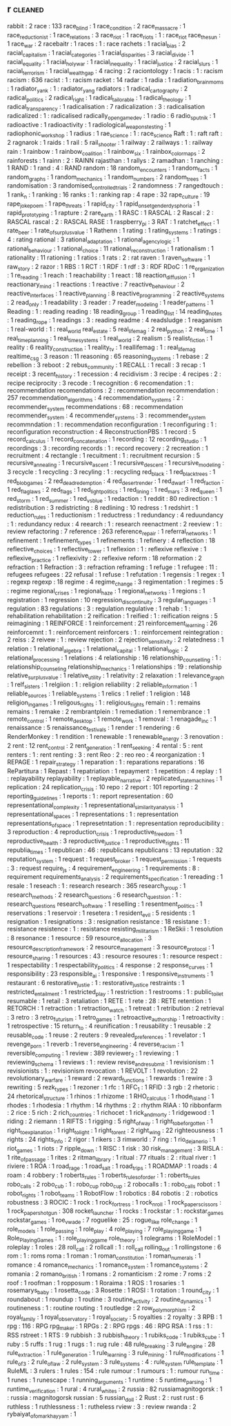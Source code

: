 ** r                                                                            :cleaned:
   rabbit                                      : 2
   race                                        : 133
   race_blind                                  : 1
   race_condition                              : 2
   race_massacre                               : 1
   race_reductionist                           : 1
   race_relations                              : 3
   race_riot                                   : 1
   race_riots                                  : 1 : race_riot
   race_the_sun                                : 1
   race_war                                    : 2
   racebaitr                                   : 1
   races                                       : 1   : race
   rachets                                     : 1
   racial_bias                                 : 2
   racial_capitalism                           : 1
   racial_categories                           : 1
   racial_disparities                          : 3
   racial_divide                               : 1
   racial_equality                             : 1
   racial_holy_war                             : 1
   racial_inequality                           : 1
   racial_justice                              : 2
   racial_slurs                                : 1
   racial_terrorism                            : 1
   racial_wealth_gap                           : 4
   racing                                      : 2
   raciontology                                : 1
   racis                                       : 1   : racism
   racism                                      : 636
   racist                                      : 1   : racism
   racket                                      : 14
   radar                                       : 1
   radia                                       : 1
   radiation_brain_moms                        : 1
   radiator_yank                               : 1 : radiator_yang
   radiators                                   : 1
   radical_cartography                         : 2
   radical_politics                            : 2
   radical_right                               : 1
   radical_tailorable                          : 1
   radical_theology                            : 1
   radical_transparency                        : 1
   radicalisation                              : 7
   radicalization                              : 3   : radicalisation
   radicalized                                 : 1   : radicalised
   radically_open_game_dev                     : 1
   radio                                       : 6
   radio_sputnik                               : 1
   radioactive                                 : 1
   radioactivity                               : 1
   radiological_weapons_testing                : 1
   radiophonic_workshop                        : 1
   radius                                      : 1
   rae_science                                 : 1 : race_science
   Raft                                        : 1 : raft
   raft                                        : 2
   ragnarok                                    : 1
   raids                                       : 1
   rail                                        : 5
   rail_shooter                                : 1
   railway                                     : 2
   railways                                    : 1   : railway
   rain                                        : 1
   rainbow                                     : 1
   rainbow_coalition                           : 1
   rainbow_six                                 : 1
   rainbox_color_maps                          : 2
   rainforests                                 : 1
   rainn                                       : 2 : RAINN
   rajasthan                                   : 1
   rallys                                      : 2
   ramadhan                                    : 1
   ranching                                    : 1
   RAND                                        : 1
   rand                                        : 4   : RAND
   random                                      : 18
   random_encounters                           : 1
   random_facts                                : 1
   random_graphs                               : 1
   random_mechanics                            : 1
   random_numbers                              : 2
   random_trees                                : 1
   randomisation                               : 3
   randomised_controlled_trials                : 2
   randomness                                  : 7
   rangedtouch                                 : 1
   rank_n                                      : 1
   ranking                                     : 16
   ranks                                       : 1 : ranking
   rap                                         : 4
   rape                                        : 32
   rape_culture                                : 19
   rape_joke_poem                              : 1
   rape_threats                                : 1
   rapid_city                                  : 1
   rapid_onset_gender_dysphoria                : 1
   rapid_prototyping                           : 1
   rapture                                     : 2
   rare_earth                                  : 1
   RASC                                        : 1
   RASCAL                                      : 2
   Rascal                                      : 2   : RASCAL
   rascal                                      : 2   : RASCAL
   RASE                                        : 1
   raspberry_pi                                : 3
   RAT                                         : 1
   ratchet_effect                              : 1
   rate_beer                                   : 1
   rate_of_surplus_value                       : 1
   Rathenn                                     : 1
   rating                                      : 1
   rating_systems                              : 1
   ratings                                     : 4   : rating
   rational                                    : 3
   rational_adaptation                         : 1
   rational_agency_logic                       : 1
   rational_behaviour                          : 1
   rational_choice                             : 11
   rational_reconstruction                     : 1
   rationalism                                 : 1
   rationality                                 : 11
   rationing                                   : 1
   ratios                                      : 1
   rats                                        : 2   : rat
   raven                                       : 1
   raven_software                              : 1
   raw_story                                   : 2
   razor                                       : 1
   RBS                                         : 1
   RCT                                         : 1
   RDF                                         : 1
   rdf                                         : 3   : RDF
   RDoC                                        : 1
   re_organization                             : 1
   re_reading                                  : 1
   reach                                       : 1
   reachability                                : 1
   react                                       : 18
   reaction_diffusion                          : 1
   reactionary_mind                            : 1
   reactions                                   : 1
   reactive                                    : 7
   reactive_behaviour                          : 2
   reactive_interfaces                         : 1
   reactive_planning                           : 8
   reactive_programming                        : 2
   reactive_systems                            : 2
   read_only                                   : 1
   readability                                 : 3
   reader                                      : 7
   reader_modeling                             : 1
   reader_patterns                             : 1
   Reading                                     : 1   : reading
   reading                                     : 18
   reading_group                               : 1
   reading_list                                : 14
   reading_notes                               : 1
   reading_rope                                : 1
   readings                                    : 3   : reading
   readme                                      : 4
   readsludge                                  : 1
   reaganism                                   : 1
   real-world                                  : 1   : real_world
   real_estate                                 : 5
   real_life_mag                               : 2
   real_python                                 : 2
   real_time                                   : 1
   real_time_planning                          : 1
   real_time_systems                           : 1
   real_world                                  : 2
   realism                                     : 5
   realist_fiction                             : 1
   reality                                     : 6
   reality_construction                        : 1
   reality_tv                                  : 1
   reallifemag                                 : 1 : real_life_mag
   realtime_csg                                : 3
   reason                                      : 11
   reasoning                                   : 65
   reasoning_systems                           : 1
   rebase                                      : 2
   rebellion                                   : 3
   reboot                                      : 2
   rebus_community                             : 1
   RECALL                                      : 1
   recall                                      : 3
   recap                                       : 1
   receipt                                     : 3
   recent_history                              : 1
   recession                                   : 4
   recidivism                                  : 3
   recipe                                      : 4
   recipes                                     : 2   : recipe
   reciprocity                                 : 3
   recode                                      : 1
   recognition                                 : 6
   recomendation                               : 1   : recommendation
   recomendations                              : 2   : recommendation
   recommendation                              : 257
   recommendation_algorithms                   : 4
   recommendation_systems                      : 2   : recommender_system
   recommendations                             : 68  : recommendation
   recommender_system                          : 4
   recommender_systems                         : 3   : recommender_system
   recommndation                               : 1   : recommendation
   reconfiguration                             : 1
   reconfiguring                               : 1   : reconfiguration
   reconstruction                              : 4
   ReconstructionPBS                           : 1
   record                                      : 5
   record_calculus                             : 1
   record_concatenation                        : 1
   recording                                   : 12
   recording_studio                            : 1
   recordings                                  : 3   : recording
   records                                     : 1   : record
   recovery                                    : 2
   recreation                                  : 1
   recruitment                                 : 4
   rectangle                                   : 1
   recuitment                                  : 1   : recruitment
   recursion                                   : 5
   recursive_annealing                         : 1
   recursive_ascent                            : 1
   recursive_descent                           : 1
   recursive_modeling                          : 3
   recycle                                     : 1
   recycling                                   : 3
   recyling                                    : 1   : recycling
   red_black                                   : 1
   red_black_trees                             : 1
   red_blob_games                              : 2
   red_dead_redemption                         : 4
   red_desert_render                           : 1
   red_dwarf                                   : 1
   red_faction                                 : 1
   red_flag_laws                               : 2
   red_flags                                   : 1
   red_light_politics                          : 1
   red_lining                                  : 1
   red_mars                                    : 3
   red_queen                                   : 1
   red_storm                                   : 1
   red_summer                                  : 1
   red_vs_blue                                 : 1
   redaction                                   : 1
   reddit                                      : 80
   redirection                                 : 1
   redistribution                              : 3
   redistricting                               : 8
   redlining                                   : 10
   redress                                     : 1
   redshirt                                    : 1
   reduction_rules                             : 1
   reductionism                                : 1
   reductress                                  : 1
   redundancy                                  : 4
   reduundancy                                 : 1   : redundancy
   redux                                       : 4
   reearch                                     : 1   : research
   reenactment                                 : 2
   reeview                                     : 1   : review
   refactoring                                 : 7
   reference                                   : 263
   reference_repair                            : 1
   referral_networks                           : 1
   refinement                                  : 1
   refinement_types                            : 1
   refinements                                 : 1
   refinery                                    : 4
   reflection                                  : 18
   reflective_choices                          : 1
   reflective_tower                            : 1
   reflexion                                   : 1 : reflexive
   reflexive                                   : 1
   reflexive_practice                          : 1
   reflexivity                                 : 2 : reflexive
   reform                                      : 18
   reformation                                 : 2
   refraction                                  : 1
   Refraction                                  : 3 : refraction
   reframing                                   : 1
   refuge                                      : 1
   refugee                                     : 11  : refugees
   refugees                                    : 22
   refusal                                     : 1
   refuse                                      : 1
   refutation                                  : 1
   regensis                                    : 1
   regex                                       : 1   : regexp
   regexp                                      : 18
   regime                                      : 4
   regime_change                               : 3
   regimentation                               : 1
   regimes                                     : 5   : regime
   regional_crises                             : 1
   regional_haze                               : 1
   regional_networks                           : 1
   regions                                     : 1
   registration                                : 1
   regression                                  : 10
   regression_discontinuity                    : 3
   regular_languages                           : 1
   regulation                                  : 83
   regulations                                 : 3   : regulation
   regulative                                  : 1
   rehab                                       : 1   : rehabilitation
   rehabilitation                              : 2
   reification                                 : 1
   reified                                     : 1   : reification
   reigns                                      : 5
   reimagining                                 : 1
   REINFORCE                                   : 1
   reinforcement                               : 21
   reinforcement_learning                      : 26
   reinforcemnt                                : 1   : reinforcement
   reinforcers                                 : 1 : reinforcement
   reintegration                               : 2
   reiss                                       : 2
   reivew                                      : 1   : review
   rejection                                   : 2
   rejection_sensitivity                       : 2
   relatedness                                 : 1
   relation                                    : 1
   relational_algebra                          : 1
   relational_capital                          : 1
   relational_logic                            : 2
   relational_processing                       : 1
   relations                                   : 4
   relationship                                : 16
   relationship_counselling                    : 1   : relationship_counseling
   relationship_mechanics                      : 1
   relationships                               : 19  : relationship
   relative_surplus_value                      : 1
   relative_utility                            : 1
   relativity                                  : 2
   relaxation                                  : 1
   relevance_graph                             : 1
   relf_sisters                                : 1
   relgiion                                    : 1   : religion
   reliability                                 : 2
   reliable_information                        : 1
   reliable_sources                            : 1
   reliable_systems                            : 1
   relics                                      : 1
   relief                                      : 1
   religion                                    : 148
   religion_in_games                           : 1
   religous_rights                             : 1   : religious_rights
   remain                                      : 1   : remains
   remains                                     : 1
   remake                                      : 2
   rembrantplein                               : 1
   remediation                                 : 1
   remembrance                                 : 1
   remote_control                              : 1
   remote_desktop                              : 1
   remote_work                                 : 1
   removal                                     : 1
   renagade_inc                                : 1
   renaissance                                 : 5
   renaissance_festivals                       : 1
   render                                      : 1
   rendering                                   : 6
   RenderMonkey                                : 1
   rendition                                   : 1
   renewable                                   : 1
   renewable_energy                            : 3
   renovation                                  : 2
   rent                                        : 12
   rent_control                                : 2
   rent_generation                             : 1
   rent_seeking                                : 4
   rental                                      : 5 : rent
   renters                                     : 1 : rent
   renting                                     : 3 : rent
   Reo                                         : 2   : reo
   reo                                         : 4
   reorganization                              : 1
   REPAGE                                      : 1
   repair_strategy                             : 1
   reparation                                  : 1   : reparations
   reparations                                 : 16
   RePartitura                                 : 1
   Repast                                      : 1
   repatriation                                : 1
   repayment                                   : 1
   repetition                                  : 4
   replay                                      : 1 : replayability
   replayability                               : 1
   replayable_narrative                        : 2
   replicated_state_machines                   : 1
   replication                                 : 24
   replication_crisis                          : 10
   repo                                        : 2
   report                                      : 101
   reporting                                   : 2
   reporting_guidelines                        : 1
   reports                                     : 1 : report
   representation                              : 60
   representational_complexity                 : 1
   representational_similarity_analysis        : 1
   representational_spaces                     : 1
   representations                             : 1 : representation
   representations_of_space                    : 1
   represetntation                             : 1 : representation
   reproducibility                             : 3
   reproduction                                : 4
   reproduction_crisis                         : 1
   reproductive_freedom                        : 1
   reproductive_health                         : 3
   reproductive_justice                        : 1
   reproductive_rights                         : 11
   republia_times                              : 1
   republican                                  : 46  : republicans
   republicans                                 : 13
   reputation                                  : 32
   reputation_system                           : 1
   request                                     : 1
   request_broker                              : 1
   request_permission                          : 1
   requests                                    : 3   : request
   require_js                                  : 4
   requirement_engineering                     : 1
   requirements                                : 8   : requirement
   requirements_analysis                       : 2
   requirements_specification                  : 1
   rereading                                   : 1
   resale                                      : 1
   reseach                                     : 1   : research
   research                                    : 365
   research_group                              : 1
   research_methods                            : 2
   research_questions                          : 6
   research_questsion                          : 1   : research_questions
   research_software                           : 1
   reselling                                   : 1
   resentment_politics                         : 1
   reservations                                : 1
   reservoir                                   : 1
   resetera                                    : 1
   resident_evil                               : 5
   residents                                   : 1
   resignation                                 : 1
   resignations                                : 3   : resignation
   resistance                                  : 18
   resistane                                   : 1   : resistance
   resistence                                  : 1   : resistance
   resisting_militarism                        : 1
   ReSkii                                      : 1
   resolution                                  : 8
   resonance                                   : 1
   resource                                    : 59
   resource_allocation                         : 3
   resource_description_framework              : 2
   resource_management                         : 3
   resource_protocol                           : 1
   resource_sharing                            : 1
   resources                                   : 43  : resource
   resoures                                    : 1   : resource
   respect                                     : 1
   respectability                              : 1
   respectability_politics                     : 4
   response                                    : 2
   response_curves                             : 1
   responsibility                              : 23
   responsible_ai                              : 1
   responsive                                  : 1
   responsive_instruments                      : 1
   restaurant                                  : 6
   restorative_justie                          : 1   : restorative_justice
   restraints                                  : 1
   restricted_entailment                       : 1
   restricted_play                             : 1
   restriction                                 : 1
   restrooms                                   : 1   : public_toilet
   resumable                                   : 1
   retail                                      : 3
   retaliation                                 : 1
   RETE                                        : 1
   rete                                        : 28  : RETE
   retention                                   : 1
   RETORCH                                     : 1
   retraction                                  : 1
   retraction_watch                            : 1
   retreat                                     : 1
   retribution                                 : 2
   retrieval                                   : 3
   retro                                       : 3
   retro_futurism                              : 1
   retro_games                                 : 1
   retroactive_authorship                      : 1
   retroactivity                               : 1
   retrospective                               : 15
   return_to                                   : 4
   reunification                               : 1
   reusability                                 : 1
   reusable                                    : 2
   reusable_code                               : 1
   reuse                                       : 2
   reuters                                     : 9
   revealed_preferences                        : 1
   revelator                                   : 1
   revenge_porn                                : 1
   reverb                                      : 1
   reverse_engineering                         : 4
   reverse_racism                              : 1
   reversible_computing                        : 1
   review                                      : 389
   reviewer_2                                  : 1
   reviewing                                   : 1
   reviewing_schema                            : 1
   reviews                                     : 1   : review
   revise_and_resubmit                         : 1
   revisionism                                 : 1
   revisionists                                : 1   : revisionism
   revocation                                  : 1
   REVOLT                                      : 1
   revolution                                  : 22
   revolutionary_warfare                       : 1
   reward                                      : 2
   reward_functions                            : 1
   rewards                                     : 1
   rewire                                      : 3
   rewriting                                   : 5
   rezk_types                                  : 1
   rezoner                                     : 1
   rfc                                         : 1
   RFC_1                                       : 1
   RFID                                        : 3
   rgb                                         : 2
   rhetoric                                    : 24
   rhetorical_structure                        : 1
   rhinos                                      : 1
   rhizome                                     : 1
   RHO_calculus                                : 1
   rhode_island                                : 1
   rhodes                                      : 1
   rhodesia                                    : 1
   rhythm                                      : 14
   rhythms                                     : 2   : rhythm
   RIAA                                        : 10
   ribbonfarm                                  : 2
   rice                                        : 5
   rich                                        : 2
   rich_countries                              : 1
   richocet                                    : 1
   rick_and_morty                              : 1
   ridgewood                                   : 1
   riding                                      : 2
   riemann                                     : 1
   RIFTS                                       : 1
   rigging                                     : 5
   right_of_way                                : 1
   right_to_be_forgotten                       : 1
   right_to_explanation                        : 1
   right_to_light                              : 1
   right_to_rent                               : 2
   right_wing                                  : 22
   righteousness                               : 1
   rights                                      : 24
   rights_info                                 : 2
   rigor                                       : 1
   rikers                                      : 3
   rimworld                                    : 7
   ring                                        : 1
   rio_de_janerio                              : 1
   riot_games                                  : 1
   riots                                       : 7
   ripple_down                                 : 1
   RISC                                        : 1
   risk                                        : 30
   risk_management                             : 3
   RISLA                                       : 1
   rite_of_passage                             : 1
   rites                                       : 2
   ritman_library                              : 1
   ritual                                      : 77
   rituals                                     : 2   : ritual
   river                                       : 1
   riviere                                     : 1
   ROA                                         : 1
   road_rage                                   : 1
   road_salt                                   : 1
   road_trips                                  : 1
   ROADMAP                                     : 1
   roads                                       : 4
   roam                                        : 4
   robbery                                     : 1
   roberts_rules                               : 1
   roberts_rules_of_order                      : 1   : roberts_rules
   robo_calls                                  : 2
   robo_cub                                    : 1   : robo_cup
   robo_cup                                    : 2
   robocalls                                   : 1   : robo_calls
   robot                                       : 1
   robot_rights                                : 1
   robot_teams                                 : 1
   RobotFlow                                   : 1
   robotics                                    : 84
   robotis                                     : 2   : robotics
   robustness                                  : 3
   ROCIC                                       : 1
   rock                                        : 1
   rock_fortress                               : 1
   rock_n_roll                                 : 1
   rock_paper_scissors                         : 1
   rock_paper_shotgun                          : 308
   rocket_launcher                             : 1
   rocks                                       : 1
   rockstar                                    : 1   : rockstar_games
   rockstar_games                              : 1
   roe_v_wade                                  : 7
   roguelike                                   : 25 : rogue_like
   role_change                                 : 1
   role_models                                 : 1
   role_passing                                : 1
   role_play                                   : 4
   role_playing                                : 7
   role_playing_game                           : 1
   Role_Playing_Games                          : 1 : role_playing_game
   role_theory                                 : 1
   rolegrams                                   : 1
   RoleModel                                   : 1
   roleplay                                    : 1
   roles                                       : 28
   roll_call                                   : 2
   rollcall                                    : 1   : roll_call
   rolling_out                                 : 1
   rollingstone                                : 6
   rom                                         : 1 : roms
   roma                                        : 1
   roman                                       : 1
   roman_constitution                          : 1
   roman_numerals                              : 1
   romance                                     : 4
   romance_mechanics                           : 1
   romance_system                              : 1
   romance_systems                             : 2
   romania                                     : 2
   romano_british                              : 1
   romans                                      : 2
   romanticism                                 : 2
   rome                                        : 7
   roms                                        : 2
   roof                                        : 1
   roofman                                     : 1
   ropposum                                    : 1
   Roraima                                     : 1
   ROS                                         : 1
   rosaries                                    : 1
   rosemarys_baby                              : 1
   rosetta_code                                : 3
   Rosette                                     : 1
   ROSI                                        : 1
   rotation                                    : 1
   round_city                                  : 1
   roundabout                                  : 1
   roundup                                     : 1
   routine                                     : 3
   routine_activity                            : 2
   routine_dynamics                            : 1
   routineness                                 : 1   : routine
   routing                                     : 1
   routledge                                   : 2
   row_polymorphism                            : 2
   royal_family                                : 1
   royal_observatory                           : 1
   royal_society                               : 5
   royalties                                   : 2
   royalty                                     : 3
   RPB                                         : 1
   rpg                                         : 116 : RPG
   rpg_maker                                   : 1
   RPGs                                        : 2   : RPG
   rpgs                                        : 46  : RPG
   RSA                                         : 1
   rss                                         : 1   : RSS
   rstreet                                     : 1
   RTS                                         : 9
   rubbish                                     : 3
   rubbish_theory                              : 1
   rubiks_code                                 : 1
   rubiks_cube                                 : 1
   ruby                                        : 5
   ruffs                                       : 1
   rug                                         : 1
   rugs                                        : 1   : rug
   rule                                        : 48
   rule_breaking                               : 3
   rule_engine                                 : 28
   rule_extraction                             : 1
   rule_generation                             : 1
   rule_learning                               : 3
   rule_mining                                 : 1
   rule_modifications                          : 1
   rule_of_3                                   : 2
   rule_of_law                                 : 2
   rule_system                                 : 3
   rule_systems                                : 4   : rule_system
   rule_template                               : 1
   RuleML                                      : 3
   rulers                                      : 1
   rules                                       : 154 : rule
   rumour                                      : 1
   rumours                                     : 1   : rumour
   run_time                                    : 1
   runes                                       : 1
   runescape                                   : 1
   running_arguments                           : 1
   runtime                                     : 5
   runtime_parsing                             : 1
   runtime_verification                        : 1
   rural                                       : 4
   rural_whites                                : 2
   russia                                      : 82
   russiamagnitogorsk                          : 1   : russia           : magnitogorsk
   russian                                     : 5
   russian_doll                                : 2
   Rust                                        : 2   : rust
   rust                                        : 6
   ruthless                                    : 1
   ruthlessness                                : 1   : rutheless
   rview                                       : 3   : review
   rwanda                                      : 2
   rybaiyat_of_omar_khayyam                    : 1

